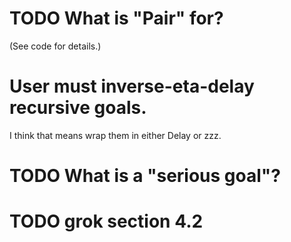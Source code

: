 * TODO What is "Pair" for? 
(See code for details.)
* User must inverse-eta-delay recursive goals.
I think that means wrap them in either Delay or zzz.
* TODO What is a "serious goal"?
* TODO grok section 4.2
